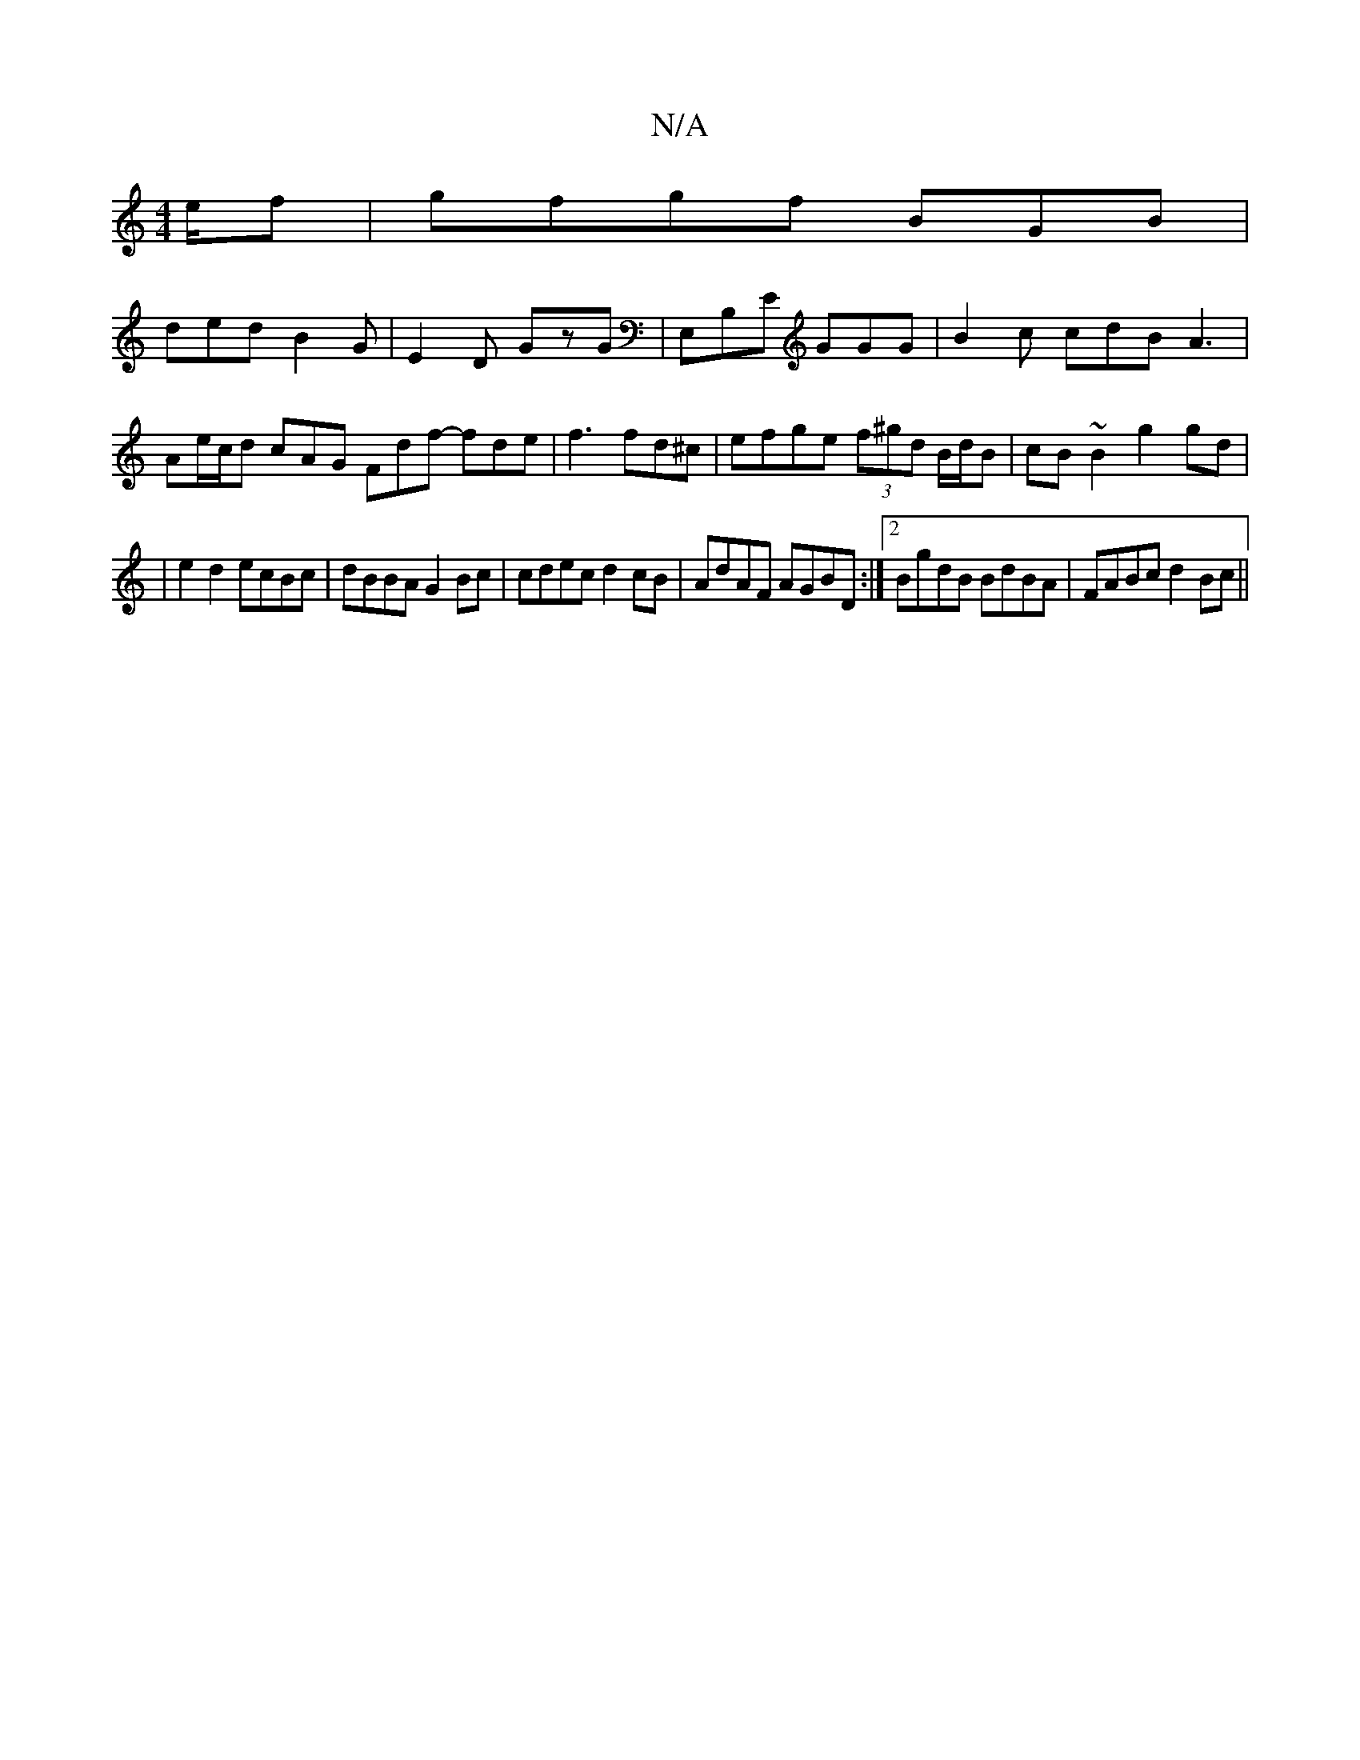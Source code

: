 X:1
T:N/A
M:4/4
R:N/A
K:Cmajor
e/2f|gfgf BGB|
ded B2G|E2D GzG|E,B,E GGG | B2c cdB A3 | Ae/c/d cAG Fdf- fde|f3 fd^c|efge (3f^gd B/d/B | cB~B2 g2 gd |
|e2 d2 ecBc|dBBA G2 Bc|cdec d2 cB|AdAF AGBD:|2 BgdB BdBA|FABc d2Bc||

D=GAB cdfg |